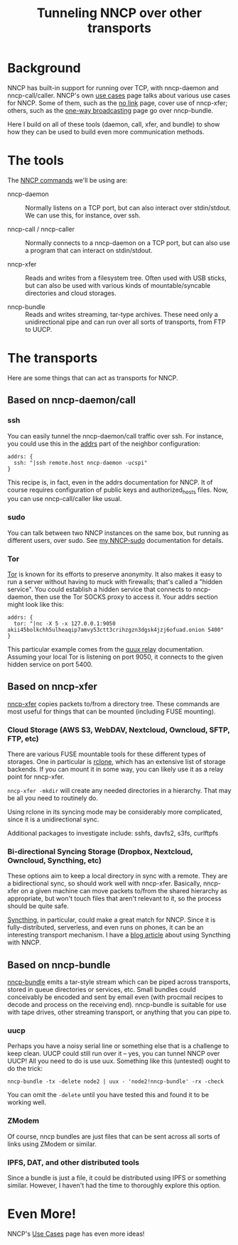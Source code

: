 #+TITLE: Tunneling NNCP over other transports

* Background

NNCP has built-in support for running over TCP, with nncp-daemon and nncp-call/caller.  NNCP's own [[https://nncp.mirrors.quux.org/Use-cases.html][use cases]] page talks about various use cases for NNCP.  Some of them, such as the [[https://nncp.mirrors.quux.org/UsecaseNoLink.html][no link]] page, cover use of nncp-xfer; others, such as the [[https://nncp.mirrors.quux.org/UsecaseBroadcast.html][one-way broadcasting]] page go over nncp-bundle.

Here I build on all of these tools (daemon, call, xfer, and bundle) to show how they can be used to build even more communication methods.

* The tools

The [[https://nncp.mirrors.quux.org/Commands.html][NNCP commands]] we'll be using are:

- nncp-daemon :: Normally listens on a TCP port, but can also interact over stdin/stdout.  We can use this, for instance, over ssh.

- nncp-call / nncp-caller :: Normally connects to a nncp-daemon on a TCP port, but can also use a program that can interact on stdin/stdout.

- nncp-xfer :: Reads and writes from a filesystem tree.  Often used with USB sticks, but can also be used with various kinds of mountable/syncable directories and cloud storages.

- nncp-bundle :: Reads and writes streaming, tar-type archives.  These need only a unidirectional pipe and can run over all sorts of transports, from FTP to UUCP.

* The transports

Here are some things that can act as transports for NNCP.

** Based on nncp-daemon/call

*** ssh

You can easily tunnel the nncp-daemon/call traffic over ssh.  For instance, you could use this in the [[https://nncp.mirrors.quux.org/CfgNeigh.html][addrs]] part of the neighbor configuration:

#+begin_example
addrs: {
  ssh: "|ssh remote.host nncp-daemon -ucspi"
}
#+end_example

This recipe is, in fact, even in the addrs documentation for NNCP.  It of course requires configuration of public keys and authorized_hosts files.  Now, you can use nncp-call/caller like usual.

*** sudo

You can talk between two NNCP instances on the same box, but running as different users, over sudo.  See [[file:nncp-sudo.org][my NNCP-sudo]] documentation for details.

*** Tor

[[https://www.torproject.org/][Tor]] is known for its efforts to preserve anonymity.  It also makes it easy to run a server without having to muck with firewalls; that's called a "hidden service".  You could establish a hidden service that connects to nncp-daemon, then use the Tor SOCKS proxy to access it.  Your addrs section might look like this:

#+begin_example
addrs: {
  tor: "|nc -X 5 -x 127.0.0.1:9050 akii45bolkchh5ulheaqip7amvy53ctt3crihzgzn3dgsk4jzj6ofuad.onion 5400"
}
#+end_example

This particular example comes from the [[file:quux-relay.org][quux relay]] documentation.  Assuming your local Tor is listening on port 9050, it connects to the given hidden service on port 5400.

** Based on nncp-xfer

[[https://nncp.mirrors.quux.org/nncp_002dxfer.html][nncp-xfer]] copies packets to/from a directory tree.  These commands are most useful for things that can be mounted (including FUSE mounting).

*** Cloud Storage (AWS S3, WebDAV, Nextcloud, Owncloud, SFTP, FTP, etc)

There are various FUSE mountable tools for these different types of storages.  One in particular is [[https://rclone.org/][rclone]], which has an extensive list of storage backends.  If you can mount it in some way, you can likely use it as a relay point for nncp-xfer.

=nncp-xfer -mkdir= will create any needed directories in a hierarchy.  That may be all you need to routinely do.

Using rclone in its syncing mode may be considerably more complicated, since it is a unidirectional sync.

Additional packages to investigate include: sshfs, davfs2, s3fs, curlftpfs

*** Bi-directional Syncing Storage (Dropbox, Nextcloud, Owncloud, Syncthing, etc)

These options aim to keep a local directory in sync with a remote.  They are a bidirectional sync, so should work well with nncp-xfer.  Basically, nncp-xfer on a given machine can move packets to/from the shared hierarchy as appropriate, but won't touch files that aren't relevant to it, so the process should be quite safe.

[[https://syncthing.net/][Syncthing]], in particular, could make a great match for NNCP.  Since it is fully-distributed, serverless, and even runs on phones, it can be an interesting transport mechanism.  I have a [[https://changelog.complete.org/archives/10219-a-simple-delay-tolerant-offline-capable-mesh-network-with-syncthing-optional-nncp][blog article]] about using Syncthing with NNCP.

** Based on nncp-bundle

[[https://nncp.mirrors.quux.org/nncp_002dbundle.html][nncp-bundle]] emits a tar-style stream which can be piped across transports, stored in queue directories or services, etc.  Small bundles could conceivably be encoded and sent by email even (with procmail recipes to decode and process on the receiving end).  nncp-bundle is suitable for use with tape drives, other streaming transport, or anything that you can pipe to.

*** uucp

Perhaps you have a noisy serial line or something else that is a challenge to keep clean.  UUCP could still run over it -- yes, you can tunnel NNCP over UUCP!  All you need to do is use uux.  Something like this (untested) ought to do the trick:

#+begin_example
nncp-bundle -tx -delete node2 | uux - 'node2!nncp-bundle' -rx -check
#+end_example

You can omit the =-delete= until you have tested this and found it to be working well.

*** ZModem

Of course, nncp bundles are just files that can be sent across all sorts of links using ZModem or similar.

*** IPFS, DAT, and other distributed tools

Since a bundle is just a file, it could be distributed using IPFS or something similar.  However, I haven't had the time to thoroughly explore this option.

* Even More!

NNCP's [[https://nncp.mirrors.quux.org/Use-cases.html][Use Cases]] page has even more ideas!
